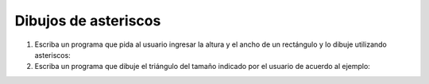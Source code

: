 Dibujos de asteriscos
---------------------

#. Escriba un programa que pida al usuario ingresar
   la altura y el ancho de un rectángulo y lo dibuje
   utilizando asteriscos:
   
   .. testcase::
   
   	Altura: `3`
   	Ancho: `5`
   
   	*****
   	*****
   	*****
   
#. Escriba un programa que dibuje el triángulo
   del tamaño indicado por el usuario
   de acuerdo al ejemplo:

   .. testcase::

	Altura: `5`

	*
	**
	***
	****
	*****
